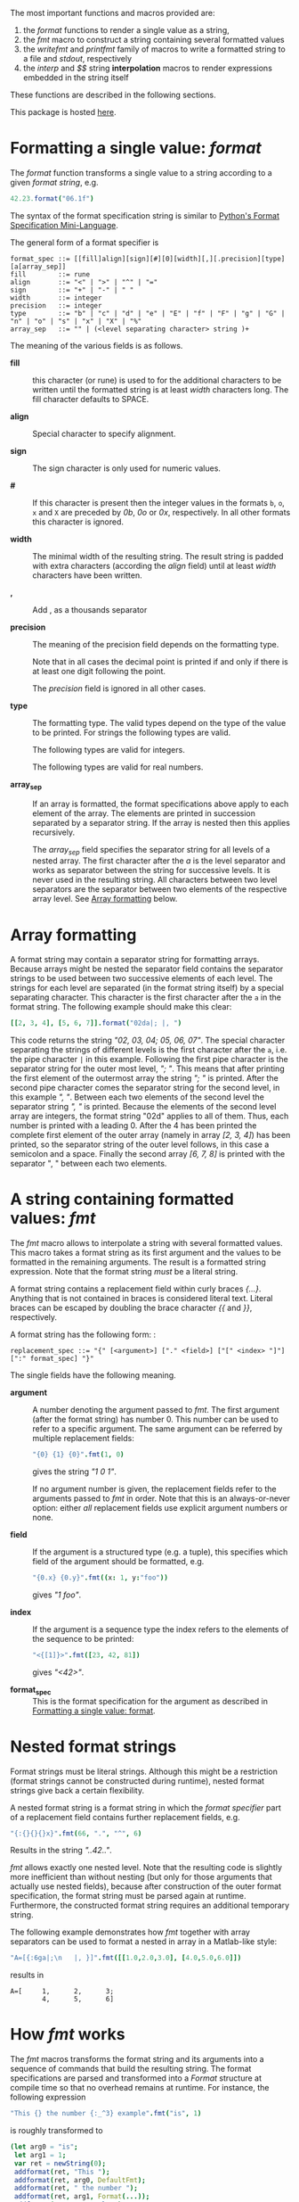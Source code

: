 # Fri Jun 29 14:12:06 EDT 2018 - kmodi
# Leave the tables in the RST simple format until we figure out how to
# make Pandoc export Org tables to RST simple format, or how to make
# "nim doc" parse RST gird format tables.

The most important functions and macros provided are:

1. the /format/ functions to render a single value as a string,
2. the /fmt/ macro to construct a string containing several formatted
   values
3. the /writefmt/ and /printfmt/ family of macros to write a formatted
   string to a file and /stdout/, respectively
4. the /interp/ and /$$/ string *interpolation* macros to render
   expressions embedded in the string itself

These functions are described in the following sections.

This package is hosted [[https://github.com/kaushalmodi/strfmt][here]].

* Formatting a single value: /format/
:PROPERTIES:
:CUSTOM_ID: formatting-a-single-value-format
:END:

The /format/ function transforms a single value to a string according to
a given /format string/, e.g.

#+begin_src nim
42.23.format("06.1f")
#+end_src

The syntax of the format specification string is similar to
[[https://docs.python.org/3.4/library/string.html#formatspec][Python's
Format Specification Mini-Language]].

The general form of a format specifier is

#+begin_example
format_spec ::= [[fill]align][sign][#][0][width][,][.precision][type][a[array_sep]]
fill        ::= rune
align       ::= "<" | ">" | "^" | "="
sign        ::= "+" | "-" | " "
width       ::= integer
precision   ::= integer
type        ::= "b" | "c" | "d" | "e" | "E" | "f" | "F" | "g" | "G" | "n" | "o" | "s" | "x" | "X" | "%"
array_sep   ::= "" | (<level separating character> string )+
#+end_example

The meaning of the various fields is as follows.

- *fill* :: this character (or rune) is used to for the additional
  characters to be written until the formatted string is at least
  /width/ characters long. The fill character defaults to SPACE.

- *align* :: Special character to specify alignment.

  #+begin_export rst
  ====== =========
  Option Meaning
  ------ ---------
  ``<``  Left alignment, additional characters are added to the
         right (default for string).
  ``>``  Right alignment, additional characters are added to the left.
  ``^``  Centered , the same amount of characters is added to the
         left and the right.
  ``=``  Padding. If a numeric value is printed with a sign, then
         additional characters are added after the sign. Otherwise
         it behaves like "``>``". This option is only available for
         numbers (default for numbers).
  ====== =========

  #+end_export

- *sign* :: The sign character is only used for numeric values.

  #+begin_export rst
  =======  =========
  Option   Meaning
  -------  ---------
  ``+``    All numbers (including positive ones) are preceded by a sign.
  ``-``    Only negative numbers are preceded by a sign.
  *SPACE*  Negative numbers are preceded by a sign, positive numbers are preceded by a space.
  =======  =========

  #+end_export

- *#* :: If this character is present then the integer values in the
  formats =b=, =o=, =x= and =X= are preceded by /0b/, /0o/ or /0x/,
  respectively. In all other formats this character is ignored.

- *width* :: The minimal width of the resulting string. The result
  string is padded with extra characters (according the /align/ field)
  until at least /width/ characters have been written.

- *,* :: Add , as a thousands separator

- *precision* :: The meaning of the precision field depends on the
  formatting type.

  #+begin_export rst
  ============================= =========
  Type                          Meaning
  ----------------------------- ---------
  ``s``                         The maximal number of characters written.
  ``f``, ``F``, ``e`` and ``E`` The number of digits after the decimal point.
  ``g``, ``G``                  The number of significant digits written (i.e. the
                                number of overall digits).
  ============================= ==========
  #+end_export

  Note that in all cases the decimal point is printed if and only if
  there is at least one digit following the point.

  The /precision/ field is ignored in all other cases.

- *type* :: The formatting type. The valid types depend on the type of
  the value to be printed. For strings the following types are valid.

  #+begin_export rst
  ===== =================================================
  Type  Meaning
  ----- -------------------------------------------------
  ``s`` A string. This is the default format for strings.
  ===== =================================================
  #+end_export

  The following types are valid for integers.

  #+begin_export rst
  ===== ===========================================================
  Type  Meaning
  ----- -----------------------------------------------------------
  ``d`` A decimal integer number. This is the default for integers.
  ``b`` A binary integer (base 2).
  ``o`` An octal integer (base 8).
  ``x`` A hexadecimal integer (base 16), all letters are lower case.
  ``X`` A hexadecimal integer (base 16), all letters are upper case.
  ``n`` The same as ``d``.
  ===== ===========================================================
  #+end_export

  The following types are valid for real numbers.

  #+begin_export rst
  ===== ===========================================================
  Type  Meaning
  ----- -----------------------------------------------------------
  ``f`` Fixed point format.
  ``F`` The same as f.
  ``e`` Scientific format, exactly one digit before the decimal
        point. The exponent is written with a lower case 'e'. The
        exponent always has a sign as at least two digits.
  ``E`` The same as ``e`` but with an upper case 'E'.
  ``g`` General format. The number is written either in fixed point
        format or in scientific format depending on the precision
        and the exponent in scientific format.

        The exact rule is as follows. Suppose *exp* is the exponent
        in scientific format and *p* the desired precision. If *-4
        <= exp <= p-1* then the number is formatted in fixed point
        format ``f`` with precision *p-1-exp*. Otherwise the number
        if formatted in scientific format ``e`` with precision
        *p-1*. Trailing zeros are removed in all cases and the
        decimal point is removed as well if there are no remaining
        digits following it.
  ``G`` The same as ``g`` but works like ``E`` if scientific format
        is used.
  ``%`` The number if multiplied by 100, formatted in fixed point
        format ``f`` and followed by a percent sign.
  ===== ===========================================================

  #+end_export

- *array_sep* :: If an array is formatted, the format specifications
  above apply to each element of the array. The elements are printed in
  succession separated by a separator string. If the array is nested
  then this applies recursively.

  The /array_sep/ field specifies the separator string for all levels
  of a nested array. The first character after the /a/ is the level
  separator and works as separator between the string for successive
  levels. It is never used in the resulting string. All characters
  between two level separators are the separator between two elements of
  the respective array level. See [[#array-formatting][Array formatting]] below.

* Array formatting
:PROPERTIES:
:CUSTOM_ID: array-formatting
:END:

A format string may contain a separator string for formatting arrays.
Because arrays might be nested the separator field contains the
separator strings to be used between two successive elements of each
level. The strings for each level are separated (in the format string
itself) by a special separating character. This character is the first
character after the =a= in the format string. The following example
should make this clear:

#+begin_src nim
[[2, 3, 4], [5, 6, 7]].format("02da|; |, ")
#+end_src

This code returns the string /"02, 03, 04; 05, 06, 07"/. The special
character separating the strings of different levels is the first
character after the =a=, i.e. the pipe character =|= in this example.
Following the first pipe character is the separator string for the outer
most level, /"; "/. This means that after printing the first element of
the outermost array the string /"; "/ is printed. After the second pipe
character comes the separator string for the second level, in this
example /", "/. Between each two elements of the second level the
separator string /", "/ is printed. Because the elements of the second
level array are integers, the format string "02d" applies to all of
them. Thus, each number is printed with a leading 0. After the 4 has
been printed the complete first element of the outer array (namely in
array /[2, 3, 4]/) has been printed, so the separator string of the
outer level follows, in this case a semicolon and a space. Finally the
second array /[6, 7, 8]/ is printed with the separator ", " between each
two elements.

* A string containing formatted values: /fmt/

The /fmt/ macro allows to interpolate a string with several formatted
values. This macro takes a format string as its first argument and the
values to be formatted in the remaining arguments. The result is a
formatted string expression. Note that the format string /must/ be a
literal string.

A format string contains a replacement field within curly braces
/{...}/. Anything that is not contained in braces is considered literal
text. Literal braces can be escaped by doubling the brace character /{{/
and /}}/, respectively.

A format string has the following form: :

#+begin_example
replacement_spec ::= "{" [<argument>] ["." <field>] ["[" <index> "]"] [":" format_spec] "}"
#+end_example

The single fields have the following meaning.

- *argument* :: A number denoting the argument passed to /fmt/. The
  first argument (after the format string) has number 0. This number can
  be used to refer to a specific argument. The same argument can be
  referred by multiple replacement fields:

  #+begin_src nim
  "{0} {1} {0}".fmt(1, 0)
  #+end_src

  gives the string /"1 0 1"/.

  If no argument number is given, the replacement fields refer to the
  arguments passed to /fmt/ in order. Note that this is an
  always-or-never option: either /all/ replacement fields use explicit
  argument numbers or none.

- *field* :: If the argument is a structured type (e.g. a tuple), this
  specifies which field of the argument should be formatted, e.g.

  #+begin_src nim
  "{0.x} {0.y}".fmt((x: 1, y:"foo"))
  #+end_src

  gives /"1 foo"/.

- *index* :: If the argument is a sequence type the index refers to the
  elements of the sequence to be printed:

  #+begin_src nim
  "<{[1]}>".fmt([23, 42, 81])
  #+end_src

  gives /"<42>"/.

- *format_spec* :: This is the format specification for the argument as
  described in [[#formatting-a-single-value-format][Formatting a single value: format]].

* Nested format strings

Format strings must be literal strings. Although this might be a
restriction (format strings cannot be constructed during runtime),
nested format strings give back a certain flexibility.

A nested format string is a format string in which the /format
specifier/ part of a replacement field contains further replacement
fields, e.g.

#+begin_src nim
"{:{}{}{}x}".fmt(66, ".", "^", 6)
#+end_src

Results in the string /"..42.."/.

/fmt/ allows exactly one nested level. Note that the resulting code is
slightly more inefficient than without nesting (but only for those
arguments that actually use nested fields), because after construction
of the outer format specification, the format string must be parsed
again at runtime. Furthermore, the constructed format string requires an
additional temporary string.

The following example demonstrates how /fmt/ together with array
separators can be used to format a nested in array in a Matlab-like
style:

#+begin_src nim
"A=[{:6ga|;\n   |, }]".fmt([[1.0,2.0,3.0], [4.0,5.0,6.0]])
#+end_src

results in

#+begin_example
A=[     1,      2,      3;
        4,      5,      6]
#+end_example

* How /fmt/ works

The /fmt/ macros transforms the format string and its arguments into a
sequence of commands that build the resulting string. The format
specifications are parsed and transformed into a /Format/ structure at
compile time so that no overhead remains at runtime. For instance, the
following expression

#+begin_src nim
"This {} the number {:_^3} example".fmt("is", 1)
#+end_src

is roughly transformed to

#+begin_src nim
(let arg0 = "is";
 let arg1 = 1;
 var ret = newString(0);
 addformat(ret, "This ");
 addformat(ret, arg0, DefaultFmt);
 addformat(ret, " the number ");
 addformat(ret, arg1, Format(...));
 addformat(ret, " example ");
 ret)
#+end_src

(Note that this is a statement-list-expression). The functions
/addformat/ are defined within /strfmt/ and add formatted output to the
string /ret/.

* String interpolation /interp/

--------------

*Warning:* This feature is highly experimental.

--------------

The /interp/ macro interpolates a string with embedded expressions. If
the string to be interpolated contains a /$/, then the following
characters are interpreted as expressions.

#+begin_src nim
let x = 2
let y = 1.0/3.0
echo interp"Equation: $x + ${y:.2f} == ${x.float + y}"
#+end_src

The macro /interp/ supports the following interpolations expressions:

#+begin_export rst
====================== ===========================================
String                 Meaning
---------------------- -------------------------------------------
``$<ident>``           The value of the variable denoted by
                       ``<ident>`` is substituted into the string
                       according to the default format for the
                       respective type.
``${<expr>}``          The expression ``<expr>`` is evaluated and
                       its result is substituted into the string
                       according to the default format of its
                       type.
``${<expr>:<format>}`` The expression ``<expr>`` is evaluated and
                       its result is substituted into the string
                       according to the format string
                       ``<format>``. The format string has the
                       same structure as for the *format*
                       function.
``$$``                 A literal ``$``
====================== ===========================================
#+end_export

* How /interp/ works

The macro /interp/ is quite simple. A string with embedded expressions
is simply transformed to an equivalent expression using the /fmt/ macro:

#+begin_src nim
echo interp"Equation: $x + ${y:.2f} == ${x.float + y}"
#+end_src

is transformed to

#+begin_src nim
echo fmt("Equation: {} + {:.2f} == {}", x, y, x.float + y)
#+end_src

* Writing formatted output to a file: /writefmt/

The /writefmt/ family of macros are convenience helpers to write
formatted output to a file. A call

#+begin_src nim
writefmt(f, fmtstr, arg1, arg2, ...)
#+end_src

is equivalent to

#+begin_src nim
write(f, fmtstr.fmt(arg1, arg2, ...))
#+end_src

However, the former avoids the creation of temporary intermediate
strings (the variable /ret/ in the example above) but writes directly to
the output file. The /printfmt/ family of functions does the same but
writes to /stdout/.

* Adding new formatting functions

In order to add a new formatting function for a type /T/ one has to
define a new function

#+begin_src nim
proc writeformat(o: var Writer; x: T; fmt: Format)
#+end_src

The following example defines a formatting function for a simple
2D-point data type. The format specification is used for formatting the
two coordinate values.

#+begin_src nim
type Point = tuple[x, y: float]

proc writeformat*(o: var Writer; p: Point; fmt: Format) =
  write(o, '(')
  writeformat(o, p.x, fmt)
  write(o, ',')
  write(o, ' ')
  writeformat(o, p.y, fmt)
  write(o, ')')
#+end_src
